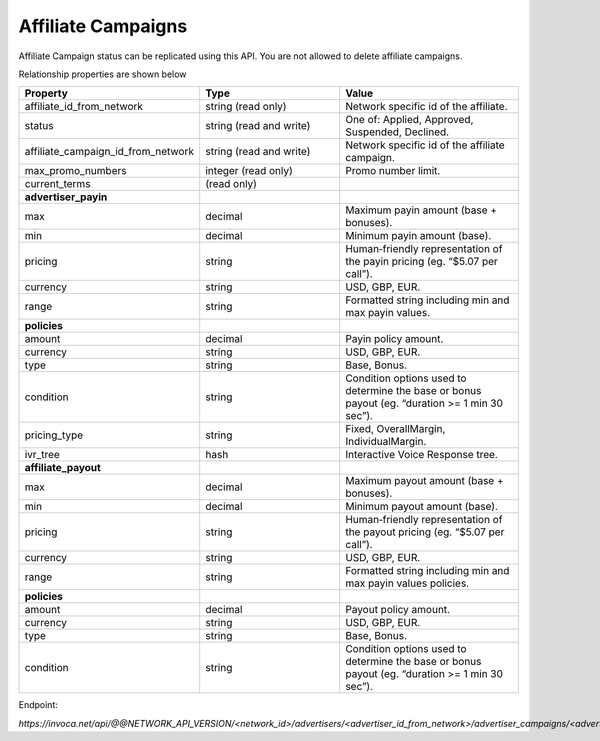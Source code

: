 Affiliate Campaigns
===================

Affiliate Campaign status can be replicated using this API. You are not allowed to delete affiliate campaigns.

Relationship properties are shown below

.. list-table::
  :widths: 11 34 40
  :header-rows: 1
  :class: parameters

  * - Property
    - Type
    - Value

  * - affiliate_id_from_network
    - string (read only)
    - Network specific id of the affiliate.

  * - status
    - string (read and write)
    - One of: Applied, Approved, Suspended, Declined.

  * - affiliate_campaign_id_from_network
    - string (read and write)
    - Network specific id of the affiliate campaign.

  * - max_promo_numbers
    - integer (read only)
    - Promo number limit.

  * - current_terms
    - (read only)
    - 

  * - **advertiser_payin**
    - 
    - 

  * - max
    - decimal
    - Maximum payin amount (base + bonuses).

  * - min
    - decimal
    - Minimum payin amount (base).

  * - pricing
    - string
    - Human‐friendly representation of the payin pricing (eg. “$5.07 per call”).

  * - currency
    - string
    - USD, GBP, EUR.

  * - range
    - string
    - Formatted string including min and max payin values.

  * - **policies**
    - 
    - 

  * - amount
    - decimal
    - Payin policy amount.

  * - currency
    - string
    - USD, GBP, EUR.

  * - type
    - string
    - Base, Bonus.

  * - condition
    - string
    - Condition options used to determine the base or bonus payout (eg. “duration >= 1 min 30 sec”).

  * - pricing_type
    - string
    - Fixed, OverallMargin, IndividualMargin.

  * - ivr_tree
    - hash
    - Interactive Voice Response tree.

  * - **affiliate_payout**
    - 
    - 

  * - max
    - decimal
    - Maximum payout amount (base + bonuses).

  * - min
    - decimal
    - Minimum payout amount (base).

  * - pricing
    - string
    - Human‐friendly representation of the payout pricing (eg. “$5.07 per call”).

  * - currency
    - string
    - USD, GBP, EUR.

  * - range
    - string
    - Formatted string including min and max payin values policies.

  * - **policies**
    - 
    - 

  * - amount
    - decimal
    - Payout policy amount.

  * - currency
    - string
    - USD, GBP, EUR.

  * - type
    - string
    - Base, Bonus.

  * - condition
    - string
    - Condition options used to determine the base or bonus payout (eg. “duration >= 1 min 30 sec”).


Endpoint:

`https://invoca.net/api/@@NETWORK_API_VERSION/<network_id>/advertisers/<advertiser_id_from_network>/advertiser_campaigns/<advertiser_campaign_id_from_network>/affiliates/<affiliate_id_from_network>/affiliate_campaigns/<affiliate_campaign_id_from_network>.json`

.. api_endpoint::
   :verb: GET
   :path: /affiliates/&lt;affiliate_id&gt;/affiliate_campaigns
   :description: Get all Affiliate Campaigns
   :page: get_affiliate_affiliate_campaigns

.. api_endpoint::
   :verb: GET
   :path: /affiliates/&lt;affiliate_id&gt;/affiliate_campaigns
   :description: Get an Affiliate Campaign
   :page: get_affiliate_affiliate_campaign

.. api_endpoint::
   :verb: POST
   :path: /affiliates/&lt;affiliate_id&gt;/affiliate_campaigns
   :description: Create an Affiliate Campaign
   :page: post_affiliate_affiliate_campaigns

.. api_endpoint::
   :verb: PUT
   :path: /affiliates/&lt;affiliate_id&gt;/affiliate_campaigns
   :description: Update an Affiliate Campaign
   :page: put_affiliate_affiliate_campaign

.. api_endpoint::
   :verb: DELETE
   :path: /affiliates/&lt;affiliate_id&gt;/affiliate_campaigns
   :description: Delete an Affiliate Campaign
   :page: delete_affiliate_affiliate_campaign

